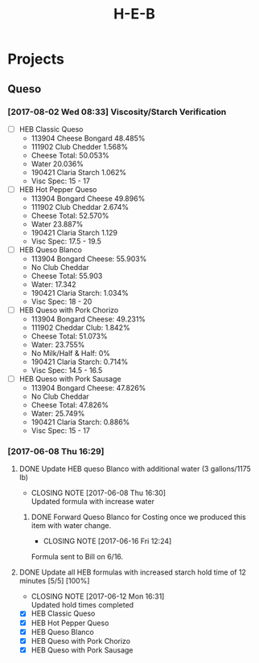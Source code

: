 #+TITLE: H-E-B
* Projects
** Queso
*** [2017-08-02 Wed 08:33] Viscosity/Starch Verification
- [ ] HEB Classic Queso
  - 113904 Cheese Bongard 48.485%
  - 111902 Club Chedder 1.568%
  - Cheese Total: 50.053%
  - Water 20.036%
  - 190421 Claria Starch 1.062%
  - Visc Spec: 15 - 17
- [ ] HEB Hot Pepper Queso
  - 113904 Bongard Cheese 49.896%
  - 111902 Club Cheddar 2.674%
  - Cheese Total: 52.570%
  - Water 23.887%
  - 190421 Claria Starch 1.129
  - Visc Spec: 17.5 - 19.5
- [ ] HEB Queso Blanco
  - 113904 Bongard Cheese: 55.903%
  - No Club Cheddar
  - Cheese Total: 55.903
  - Water: 17.342
  - 190421 Claria Starch: 1.034%
  - Visc Spec: 18 - 20
- [ ] HEB Queso with Pork Chorizo
  - 113904 Bongard Cheese: 49.231%
  - 111902 Cheddar Club: 1.842%
  - Cheese Total: 51.073%
  - Water: 23.755%
  - No Milk/Half & Half: 0%
  - 190421 Claria Starch: 0.714%
  - Visc Spec: 14.5 - 16.5
- [ ] HEB Queso with Pork Sausage
  - 113904 Bongard Cheese: 47.826%
  - No Club Cheddar
  - Cheese Total: 47.826%
  - Water: 25.749%
  - 190421 Claria Starch: 0.886%
  - Visc Spec: 15 - 17

*** [2017-06-08 Thu 16:29]
**** DONE Update HEB queso Blanco with additional water (3 gallons/1175 lb)
     CLOSED: [2017-06-08 Thu 16:30] DEADLINE: <2017-06-08 Thu>
     - CLOSING NOTE [2017-06-08 Thu 16:30] \\
       Updated formula with increase water
***** DONE Forward Queso Blanco for Costing once we produced this item with water change.
      CLOSED: [2017-06-16 Fri 12:24] SCHEDULED: <2017-06-12 Mon>
      - CLOSING NOTE [2017-06-16 Fri 12:24] \\
	Formula sent to Bill on 6/16.
**** DONE Update all HEB formulas with increased starch hold time of 12 minutes [5/5] [100%]
     CLOSED: [2017-06-12 Mon 16:31] SCHEDULED: <2017-06-09 Fri>
     - CLOSING NOTE [2017-06-12 Mon 16:31] \\
       Updated hold times completed
 - [X] HEB Classic Queso
 - [X] HEB Hot Pepper Queso
 - [X] HEB Queso Blanco
 - [X] HEB Queso with Pork Chorizo
 - [X] HEB Queso with Pork Sausage
